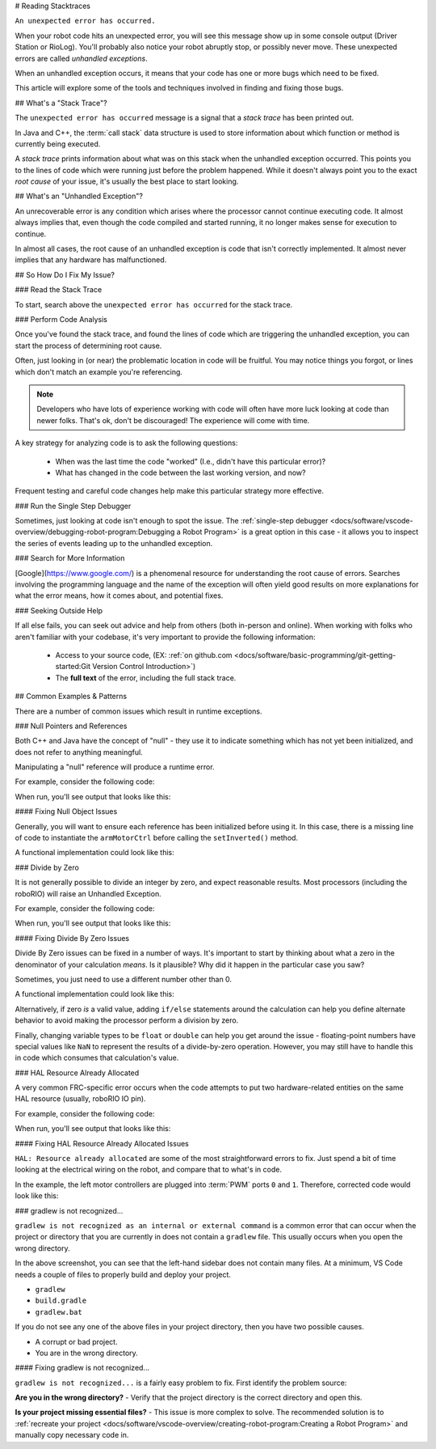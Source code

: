 # Reading Stacktraces

``An unexpected error has occurred.``

When your robot code hits an unexpected error, you will see this message show up in some console output (Driver Station or RioLog). You'll probably also notice your robot abruptly stop, or possibly never move. These unexpected errors are called *unhandled exceptions*.

When an unhandled exception occurs, it means that your code has one or more bugs which need to be fixed.

This article will explore some of the tools and techniques involved in finding and fixing those bugs.

## What's a "Stack Trace"?

The ``unexpected error has occurred`` message is a signal that a *stack trace* has been printed out.

In Java and C++, the :term:`call stack` data structure is used to store information about which function or method is currently being executed.

A *stack trace* prints information about what was on this stack when the unhandled exception occurred. This points you to the lines of code which were running just before the problem happened. While it doesn't always point you to the exact *root cause* of your issue, it's usually the best place to start looking.

## What's an "Unhandled Exception"?

An unrecoverable error is any condition which arises where the processor cannot continue executing code. It almost always implies that, even though the code compiled and started running, it no longer makes sense for execution to continue.

In almost all cases, the root cause of an unhandled exception is code that isn't correctly implemented. It almost never implies that any hardware has malfunctioned.

## So How Do I Fix My Issue?

### Read the Stack Trace

To start, search above the ``unexpected error has occurred`` for the stack trace.

.. tab-set::

   .. tab-item:: Java


      In Java, it should look something like this:

      ```text
      Error at frc.robot.Robot.robotInit(Robot.java:24): Unhandled exception: java.lang.NullPointerException
               at frc.robot.Robot.robotInit(Robot.java:24)
               at edu.wpi.first.wpilibj.TimedRobot.startCompetition(TimedRobot.java:94)
               at edu.wpi.first.wpilibj.RobotBase.runRobot(RobotBase.java:335)
               at edu.wpi.first.wpilibj.RobotBase.lambda$startRobot$0(RobotBase.java:387)
               at java.base/java.lang.Thread.run(Thread.java:834)
      ```

      There's a few important things to pick out of here:

      * There was an ``Error``

      * The error was due to an ``Unhandled exception``

      * The exception was a ``java.lang.NullPointerException``

      * The error happened while running line ``24`` inside of ``Robot.java``

         * ``robotInit`` was the name of the method executing when the error happened.

      * ``robotInit`` is a function in the ``frc.robot.Robot`` package (AKA, your team's code)

      * ``robotInit`` was called from a number of functions from the ``edu.wpi.first.wpilibj`` package (AKA, the WPILib libraries)

      The list of indented lines starting with the word ``at`` represent the state of the *stack* at the time the error happened. Each line represents one method, which was *called by* the method right below it.

      For example, If the error happened deep inside your codebase, you might see more entries on the stack:

      ```text
      Error at frc.robot.Robot.buggyMethod(TooManyBugs.java:1138): Unhandled exception: java.lang.NullPointerException
               at frc.robot.Robot.buggyMethod(TooManyBugs.java:1138)
               at frc.robot.Robot.barInit(Bar.java:21)
               at frc.robot.Robot.fooInit(Foo.java:34)
               at frc.robot.Robot.robotInit(Robot.java:24)
               at edu.wpi.first.wpilibj.TimedRobot.startCompetition(TimedRobot.java:94)
               at edu.wpi.first.wpilibj.RobotBase.runRobot(RobotBase.java:335)
               at edu.wpi.first.wpilibj.RobotBase.lambda$startRobot$0(RobotBase.java:387)
               at java.base/java.lang.Thread.run(Thread.java:834)
      ```

      In this case: ``robotInit`` called ``fooInit``, which in turn called ``barInit``, which in turn called ``buggyMethod``. Then, during the execution of ``buggyMethod``, the ``NullPointerException`` occurred.

   .. tab-item:: C++

      Java will usually produce stack traces automatically when programs run into issues. C++ will require more digging to extract the same info. Usually, a single-step debugger will need to be hooked up to the executing robot program.

      Stack traces can be found in the debugger tab of VS Code:

      .. image:: images/reading-stacktraces/cpp_vscode_dbg_tab.png
         :alt: VS Code Stack Trace location

      Stack traces in C++ will generally look similar to this:

      .. image:: images/reading-stacktraces/cpp_null_stacktrace.png
         :alt: Stack Trace associated with a null-related error

      There's a few important things to pick out of here:


      * The code execution is currently paused.

      * The reason it paused was one thread having an ``exception``

      * The error happened while running line ``20`` inside of ``Robot.cpp``

         * ``RobotInit`` was the name of the method executing when the error happened.

      * ``RobotInit`` is a function in the ``Robot::`` namespace (AKA, your team's code)

      * ``RobotInit`` was called from a number of functions from the ``frc::`` namespace (AKA, the WPILib libraries)


      This "call stack" window represents the state of the *stack* at the time the error happened. Each line represents one method, which was *called by* the method right below it.

      The examples in this page assume you are running code examples in simulation, with the debugger connected and watching for unexpected errors. Similar techniques should apply while running on a real robot.


### Perform Code Analysis

Once you've found the stack trace, and found the lines of code which are triggering the unhandled exception, you can start the process of determining root cause.

Often, just looking in (or near) the problematic location in code will be fruitful. You may notice things you forgot, or lines which don't match an example you're referencing.

.. note:: Developers who have lots of experience working with code will often have more luck looking at code than newer folks. That's ok, don't be discouraged! The experience will come with time.

A key strategy for analyzing code is to ask the following questions:

 * When was the last time the code "worked" (I.e., didn't have this particular error)?
 * What has changed in the code between the last working version, and now?

Frequent testing and careful code changes help make this particular strategy more effective.

### Run the Single Step Debugger

Sometimes, just looking at code isn't enough to spot the issue. The :ref:`single-step debugger <docs/software/vscode-overview/debugging-robot-program:Debugging a Robot Program>` is a great option in this case - it allows you to inspect the series of events leading up to the unhandled exception.

### Search for More Information

[Google](https://www.google.com/) is a phenomenal resource for understanding the root cause of errors. Searches involving the programming language and the name of the exception will often yield good results on more explanations for what the error means, how it comes about, and potential fixes.

### Seeking Outside Help

If all else fails, you can seek out advice and help from others (both in-person and online). When working with folks who aren't familiar with your codebase, it's very important to provide the following information:

 * Access to your source code, (EX: :ref:`on github.com <docs/software/basic-programming/git-getting-started:Git Version Control Introduction>`)
 * The **full text** of the error, including the full stack trace.

## Common Examples & Patterns

There are a number of common issues which result in runtime exceptions.

### Null Pointers and References

Both C++ and Java have the concept of "null" - they use it to indicate something which has not yet been initialized, and does not refer to anything meaningful.

Manipulating a "null" reference will produce a runtime error.

For example, consider the following code:

.. tab-set-code::


   ```Java
   :lineno-start: 19
   PWMSparkMax armMotorCtrl;
   @Override
   public void robotInit() {
      armMotorCtrl.setInverted(true);
   }
   ```

   ```C++
   :lineno-start: 17
   class Robot : public frc::TimedRobot {
    public:
     void RobotInit() override {
        motorRef->SetInverted(false);
     }
    private:
     frc::PWMVictorSPX m_armMotor{0};
     frc::PWMVictorSPX* motorRef;
   };
   ```

When run, you'll see output that looks like this:

.. tab-set::

   .. tab-item:: Java
      :sync: tabcode-java

      ```text
      ********** Robot program starting **********
      Error at frc.robot.Robot.robotInit(Robot.java:23): Unhandled exception: java.lang.NullPointerException
              at frc.robot.Robot.robotInit(Robot.java:23)
              at edu.wpi.first.wpilibj.TimedRobot.startCompetition(TimedRobot.java:107)
              at edu.wpi.first.wpilibj.RobotBase.runRobot(RobotBase.java:373)
              at edu.wpi.first.wpilibj.RobotBase.startRobot(RobotBase.java:463)
              at frc.robot.Main.main(Main.java:23)
      Warning at edu.wpi.first.wpilibj.RobotBase.runRobot(RobotBase.java:388): The robot program quit unexpectedly. This is usually due to a code error.
        The above stacktrace can help determine where the error occurred.
        See https://wpilib.org/stacktrace for more information.
      Error at edu.wpi.first.wpilibj.RobotBase.runRobot(RobotBase.java:395): The startCompetition() method (or methods called by it) should have handled the exception above.
      ```

      Reading the stack trace, you can see that the issue happened inside of the ``robotInit()`` function, on line 23, and the exception involved "Null Pointer".

      By going to line 23, you can see there is only one thing which could be null - ``armMotorCtrl``. Looking further up, you can see that the ``armMotorCtrl`` object is declared, but never instantiated.

      Alternatively, you can step through lines of code with the single step debugger, and stop when you hit line 23. Inspecting the ``armMotorCtrl`` object at that point would show that it is null.

   .. tab-item:: C++
      :sync: tabcode-c++

      ```text
      Exception has occurred: W32/0xc0000005
      Unhandled exception thrown: read access violation.
      this->motorRef was nullptr.
      ```

      In Simulation, this will show up in a debugger window that points to line 20 in the above buggy code.

      You can view the full stack trace by clicking the debugger tab in VS Code:

      .. image:: images/reading-stacktraces/cpp_null_stacktrace.png
         :alt: Stack Trace associated with a null-related error

      The error is specific - our member variable ``motorRef`` was declared, but never assigned a value. Therefore, when we attempt to use it to call a method using the ``->`` operator, the exception occurs.

      The exception states its type was ``nullptr``.

#### Fixing Null Object Issues

Generally, you will want to ensure each reference has been initialized before using it. In this case, there is a missing line of code to instantiate the ``armMotorCtrl`` before calling the ``setInverted()`` method.

A functional implementation could look like this:

.. tab-set-code::


   ```Java
   :lineno-start: 19
   PWMSparkMax armMotorCtrl;
   @Override
   public void robotInit() {
      armMotorCtrl = new PWMSparkMax(0);
      armMotorCtrl.setInverted(true);
   }
   ```

   ```C++
   :lineno-start: 17
   class Robot : public frc::TimedRobot {
    public:
     void RobotInit() override {
        motorRef = &m_armMotor;
        motorRef->SetInverted(false);
     }
    private:
     frc::PWMVictorSPX m_armMotor{0};
     frc::PWMVictorSPX* motorRef;
   };
   ```

### Divide by Zero

It is not generally possible to divide an integer by zero, and expect reasonable results. Most processors (including the roboRIO) will raise an Unhandled Exception.

For example, consider the following code:

.. tab-set-code::


   ```Java
   :lineno-start: 18
   int armLengthRatio;
   int elbowToWrist_in = 39;
   int shoulderToElbow_in = 0; //TODO
   @Override
   public void robotInit() {
      armLengthRatio = elbowToWrist_in / shoulderToElbow_in;
   }
   ```

   ```C++
   :lineno-start: 17
   class Robot : public frc::TimedRobot {
    public:
     void RobotInit() override {
        armLengthRatio = elbowToWrist_in / shoulderToElbow_in;
     }
    private:
     int armLengthRatio;
     int elbowToWrist_in = 39;
     int shoulderToElbow_in = 0; //TODO
   };
   ```

When run, you'll see output that looks like this:

.. tab-set::

   .. tab-item:: Java
      :sync: tabcode-java

      ```text
            ********** Robot program starting **********
      Error at frc.robot.Robot.robotInit(Robot.java:24): Unhandled exception: java.lang.ArithmeticException: / by zero
              at frc.robot.Robot.robotInit(Robot.java:24)
              at edu.wpi.first.wpilibj.TimedRobot.startCompetition(TimedRobot.java:107)
              at edu.wpi.first.wpilibj.RobotBase.runRobot(RobotBase.java:373)
              at edu.wpi.first.wpilibj.RobotBase.startRobot(RobotBase.java:463)
              at frc.robot.Main.main(Main.java:23)
      Warning at edu.wpi.first.wpilibj.RobotBase.runRobot(RobotBase.java:388): The robot program quit unexpectedly. This is usually due to a code error.
        The above stacktrace can help determine where the error occurred.
        See https://wpilib.org/stacktrace for more information.
      Error at edu.wpi.first.wpilibj.RobotBase.runRobot(RobotBase.java:395): The startCompetition() method (or methods called by it) should have handled the exception above.
      ```

      Looking at the stack trace, we can see a ``java.lang.ArithmeticException: / by zero`` exception has occurred on line 24. If you look at the two variables which are used on the right-hand side of the ``=`` operator, you might notice one of them has been initialized to zero. Looks like someone forgot to update it! Furthermore, the zero-value variable is used in the denominator of a division operation. Hence, the divide by zero error happens.

      Alternatively, by running the single-step debugger and stopping on line 24, you could inspect the value of all variables to discover ``shoulderToElbow_in`` has a value of ``0``.

   .. tab-item:: C++
      :sync: tabcode-c++

      ```text
      Exception has occurred: W32/0xc0000094
      Unhandled exception at 0x00007FF71B223CD6 in frcUserProgram.exe: 0xC0000094: Integer division by zero.
      ```

      In Simulation, this will show up in a debugger window that points to line 20 in the above buggy code.

      You can view the full stack trace by clicking the debugger tab in VS Code:

      .. image:: images/reading-stacktraces/cpp_div_zero_stacktrace.png
         :alt: Stack Trace associated with a divide by zero error

      Looking at the message, we see the error is described as ``Integer division by zero``. If you look at the two variables which are used on the right-hand side of the ``=`` operator on line 20, you might notice one of them has been initialized to zero. Looks like someone forgot to update it! Furthermore,  the zero-value variable is used in the denominator of a division operation. Hence, the divide by zero error happens.

      Note that the error messages might look slightly different on the roboRIO, or on an operating system other than windows.



#### Fixing Divide By Zero Issues

Divide By Zero issues can be fixed in a number of ways. It's important to start by thinking about what a zero in the denominator of your calculation *means*. Is it plausible? Why did it happen in the particular case you saw?

Sometimes, you just need to use a different number other than 0.

A functional implementation could look like this:

.. tab-set-code::

   ```Java
   :lineno-start: 18
   int armLengthRatio;
   int elbowToWrist_in = 39;
   int shoulderToElbow_in = 3;
   @Override
   public void robotInit() {
      armLengthRatio = elbowToWrist_in / shoulderToElbow_in;
   }
   ```

   ```C++
   :lineno-start: 17
   class Robot : public frc::TimedRobot {
    public:
     void RobotInit() override {
        armLengthRatio = elbowToWrist_in / shoulderToElbow_in;
     }
    private:
     int armLengthRatio;
     int elbowToWrist_in = 39;
     int shoulderToElbow_in = 3
   };
   ```

Alternatively, if zero *is* a valid value, adding ``if/else`` statements around the calculation can help you define alternate behavior to avoid making the processor perform a division by zero.

Finally, changing variable types to be ``float`` or ``double`` can help you get around the issue - floating-point numbers have special values like ``NaN`` to represent the results of a divide-by-zero operation. However, you may still have to handle this in code which consumes that calculation's value.


### HAL Resource Already Allocated

A very common FRC-specific error occurs when the code attempts to put two hardware-related entities on the same HAL resource (usually, roboRIO IO pin).

For example, consider the following code:

.. tab-set-code::


   ```Java
   :lineno-start: 19
   PWMSparkMax leftFrontMotor;
   PWMSparkMax leftRearMotor;
   @Override
   public void robotInit() {
      leftFrontMotor = new PWMSparkMax(0);
      leftRearMotor = new PWMSparkMax(0);
   }
   ```

   ```C++
   :lineno-start: 17
   class Robot : public frc::TimedRobot {
    public:
     void RobotInit() override {
        m_frontLeftMotor.Set(0.5);
        m_rearLeftMotor.Set(0.25);
     }
    private:
     frc::PWMVictorSPX m_frontLeftMotor{0};
     frc::PWMVictorSPX m_rearLeftMotor{0};
   };
   ```

When run, you'll see output that looks like this:

.. tab-set::

   .. tab-item:: Java
      :sync: tabcode-java

      ```text
      ********** Robot program starting **********
      Error at frc.robot.Robot.robotInit(Robot.java:25): Unhandled exception: edu.wpi.first.hal.util.AllocationException: Code: -1029
      PWM or DIO 0 previously allocated.
      Location of the previous allocation:
              at frc.robot.Robot.robotInit(Robot.java:24)
              at edu.wpi.first.wpilibj.TimedRobot.startCompetition(TimedRobot.java:107)
              at edu.wpi.first.wpilibj.RobotBase.runRobot(RobotBase.java:373)
              at edu.wpi.first.wpilibj.RobotBase.startRobot(RobotBase.java:463)
              at frc.robot.Main.main(Main.java:23)
      Location of the current allocation:
              at edu.wpi.first.hal.PWMJNI.initializePWMPort(Native Method)
              at edu.wpi.first.wpilibj.PWM.<init>(PWM.java:66)
              at edu.wpi.first.wpilibj.motorcontrol.PWMMotorController.<init>(PWMMotorController.java:27)
              at edu.wpi.first.wpilibj.motorcontrol.PWMSparkMax.<init>(PWMSparkMax.java:35)
              at frc.robot.Robot.robotInit(Robot.java:25)
              at edu.wpi.first.wpilibj.TimedRobot.startCompetition(TimedRobot.java:107)
              at edu.wpi.first.wpilibj.RobotBase.runRobot(RobotBase.java:373)
              at edu.wpi.first.wpilibj.RobotBase.startRobot(RobotBase.java:463)
              at frc.robot.Main.main(Main.java:23)
      Warning at edu.wpi.first.wpilibj.RobotBase.runRobot(RobotBase.java:388): The robot program quit unexpectedly. This is usually due to a code error.
        The above stacktrace can help determine where the error occurred.
        See https://wpilib.org/stacktrace for more information.
      Error at edu.wpi.first.wpilibj.RobotBase.runRobot(RobotBase.java:395): The startCompetition() method (or methods called by it) should have handled the exception above.
      ```

      This stack trace shows that a ``edu.wpi.first.hal.util.AllocationException`` has occurred. It also gives the helpful message: ``PWM or DIO 0 previously allocated.``.

      Looking at our stack trace, we see two stack traces. The first stack trace shows that the first allocation occurred in ``Robot.java:25``. The second stack trace shows that the error *actually* happened deep within WPILib. However, we should start by looking in our own code. Halfway through the stack trace, you can find a reference to the last line of the team's robot code that called into WPILib: ``Robot.java:25``.

      Taking a peek at the code, we see line 24 is where the first motor controller is declared and line 25 is where the second motor controller is declared. We can also note that *both* motor controllers are assigned to PWM output ``0``. This doesn't make logical sense, and isn't physically possible. Therefore, WPILib purposely generates a custom error message and exception to alert the software developers of a non-achievable hardware configuration.

   .. tab-item:: C++
      :sync: tabcode-c++

      In C++, you won't specifically see a stacktrace from this issue. Instead, you'll get messages which look like the following:

      ```text
      Error at PWM [C::31]: PWM or DIO 0 previously allocated.
      Location of the previous allocation:
              at frc::PWM::PWM(int, bool) + 0x50 [0xb6f01b68]
              at frc::PWMMotorController::PWMMotorController(std::basic_string_view<char, std::char_traits<char> >, int) + 0x70 [0xb6ef7d50]
              at frc::PWMVictorSPX::PWMVictorSPX(int) + 0x3c [0xb6e9af1c]
              at void frc::impl::RunRobot<Robot>(wpi::priority_mutex&, Robot**) + 0xa8 [0x13718]
              at int frc::StartRobot<Robot>() + 0x3d4 [0x13c9c]
              at __libc_start_main + 0x114 [0xb57ec580]
      Location of the current allocation:: Channel 0
              at  + 0x5fb5c [0xb6e81b5c]
              at frc::PWM::PWM(int, bool) + 0x334 [0xb6f01e4c]
              at frc::PWMMotorController::PWMMotorController(std::basic_string_view<char, std::char_traits<char> >, int) + 0x70 [0xb6ef7d50]
              at frc::PWMVictorSPX::PWMVictorSPX(int) + 0x3c [0xb6e9af1c]
              at void frc::impl::RunRobot<Robot>(wpi::priority_mutex&, Robot**) + 0xb4 [0x13724]
              at int frc::StartRobot<Robot>() + 0x3d4 [0x13c9c]
              at __libc_start_main + 0x114 [0xb57ec580]
      Error at RunRobot: Error: The robot program quit unexpectedly. This is usually due to a code error.
        The above stacktrace can help determine where the error occurred.
        See https://wpilib.org/stacktrace for more information.
              at void frc::impl::RunRobot<Robot>(wpi::priority_mutex&, Robot**) + 0x1c8 [0x13838]
              at int frc::StartRobot<Robot>() + 0x3d4 [0x13c9c]
              at __libc_start_main + 0x114 [0xb57ec580]
      terminate called after throwing an instance of 'frc::RuntimeError'
        what():  PWM or DIO 0 previously allocated.
      Location of the previous allocation:
              at frc::PWM::PWM(int, bool) + 0x50 [0xb6f01b68]
              at frc::PWMMotorController::PWMMotorController(std::basic_string_view<char, std::char_traits<char> >, int) + 0x70 [0xb6ef7d50]
              at frc::PWMVictorSPX::PWMVictorSPX(int) + 0x3c [0xb6e9af1c]
              at void frc::impl::RunRobot<Robot>(wpi::priority_mutex&, Robot**) + 0xa8 [0x13718]
              at int frc::StartRobot<Robot>() + 0x3d4 [0x13c9c]
              at __libc_start_main + 0x114 [0xb57ec580]
      Location of the current allocation:: Channel 0
      ```

      The key thing to notice here is the string, ``PWM or DIO 0 previously allocated.``. That string is your primary clue that something in code has incorrectly "doubled up" on pin 0 usage.

      The message example above was generated on a roboRIO. If you are running in simulation, it might look different.


#### Fixing HAL Resource Already Allocated Issues

``HAL: Resource already allocated`` are some of the most straightforward errors to fix. Just spend a bit of time looking at the electrical wiring on the robot, and compare that to what's in code.

In the example, the left motor controllers are plugged into :term:`PWM` ports ``0`` and ``1``. Therefore, corrected code would look like this:

.. tab-set-code::

   ```Java
   :lineno-start: 19
   PWMSparkMax leftFrontMotor;
   PWMSparkMax leftRearMotor;
   @Override
   public void robotInit() {
      leftFrontMotor = new PWMSparkMax(0);
      leftRearMotor = new PWMSparkMax(1);
   }
   ```

   ```C++
   :lineno-start: 17
   class Robot : public frc::TimedRobot {
    public:
     void RobotInit() override {
        m_frontLeftMotor.Set(0.5);
        m_rearLeftMotor.Set(0.25);
     }
     private:
      frc::PWMVictorSPX m_frontLeftMotor{0};
      frc::PWMVictorSPX m_rearLeftMotor{1};
   };
   ```

### gradlew is not recognized...

``gradlew is not recognized as an internal or external command`` is a common error that can occur when the project or directory that you are currently in does not contain a ``gradlew`` file. This usually occurs when you open the wrong directory.

.. image:: images/reading-stacktraces/bad-gradlew-project.png
   :alt: Image containing that the left-hand VS Code sidebar does not contain gradlew

In the above screenshot, you can see that the left-hand sidebar does not contain many files. At a minimum, VS Code needs a couple of files to properly build and deploy your project.

- ``gradlew``
- ``build.gradle``
- ``gradlew.bat``

If you do not see any one of the above files in your project directory, then you have two possible causes.

- A corrupt or bad project.
- You are in the wrong directory.

#### Fixing gradlew is not recognized...

``gradlew is not recognized...`` is a fairly easy problem to fix. First identify the problem source:

**Are you in the wrong directory?**
- Verify that the project directory is the correct directory and open this.

**Is your project missing essential files?**
- This issue is more complex to solve. The recommended solution is to :ref:`recreate your project <docs/software/vscode-overview/creating-robot-program:Creating a Robot Program>` and manually copy necessary code in.
